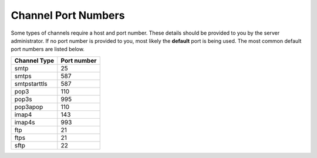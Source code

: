 Channel Port Numbers
====================

Some types of channels require a host and port number. These details should be provided to you by the server administrator. If no port number is provided to you, most likely the **default** port is being used. The most common default port numbers are listed below.

.. csv-table::
    :header: "Channel Type", "Port number"

    "smtp", "25"
    "smtps", "587"
    "smtpstarttls", "587"
    "pop3", "110"
    "pop3s", "995"
    "pop3apop", "110"
    "imap4", "143"
    "imap4s", "993"
    "ftp", "21"
    "ftps", "21"
    "sftp", "22"
